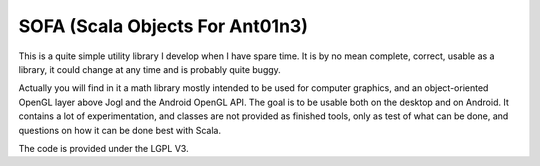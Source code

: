 SOFA (Scala Objects For Ant01n3)
================================

This is a quite simple utility library I develop when I have spare time. It is by no mean complete, correct, usable as a library, it could change at any time and is probably quite buggy.

Actually you will find in it a math library mostly intended to be used for computer graphics, and an object-oriented OpenGL layer above Jogl and the Android OpenGL API. The goal is to be usable both on the desktop and on Android. It contains a lot of experimentation, and classes are not provided as finished tools, only as test of what can be done, and questions on how it can be done best with Scala.

The code is provided under the LGPL V3.
